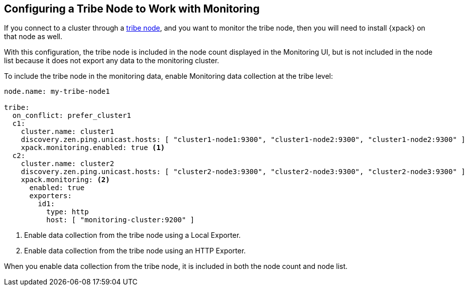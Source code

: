 [role="xpack"]
[[monitoring-tribe]]
== Configuring a Tribe Node to Work with Monitoring

If you connect to a cluster through a <<modules-tribe,tribe node>>,
and you want to monitor the tribe node, then you will need to install {xpack} on
that node as well.

With this configuration, the tribe node is included in the node count displayed
in the Monitoring UI, but is not included in the node list because it does not
export any data to the monitoring cluster.

To include the tribe node in the monitoring data, enable Monitoring data
collection at the tribe level:

[source,yaml]
----------------------------------
node.name: my-tribe-node1

tribe:
  on_conflict: prefer_cluster1
  c1:
    cluster.name: cluster1
    discovery.zen.ping.unicast.hosts: [ "cluster1-node1:9300", "cluster1-node2:9300", "cluster1-node2:9300" ]
    xpack.monitoring.enabled: true <1>
  c2:
    cluster.name: cluster2
    discovery.zen.ping.unicast.hosts: [ "cluster2-node3:9300", "cluster2-node3:9300", "cluster2-node3:9300" ]
    xpack.monitoring: <2>
      enabled: true
      exporters:
        id1:
          type: http
          host: [ "monitoring-cluster:9200" ]
----------------------------------
<1> Enable data collection from the tribe node using a Local Exporter.
<2> Enable data collection from the tribe node using an HTTP Exporter.

When you enable data collection from the tribe node, it is included in both the
node count and node list.
